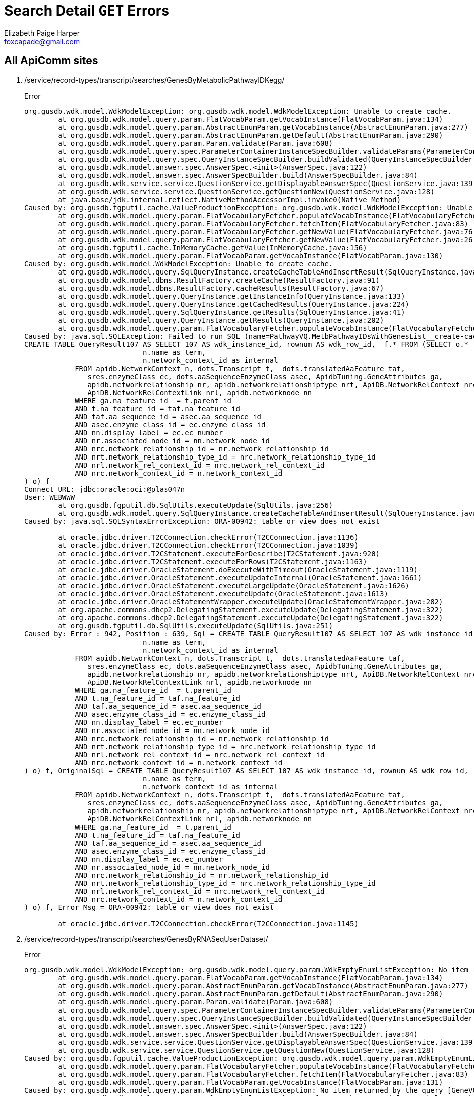 = Search Detail `GET` Errors
Elizabeth Paige Harper <foxcapade@gmail.com>

== All ApiComm sites

. /service/record-types/transcript/searches/GenesByMetabolicPathwayIDKegg/
+
.Error
----
org.gusdb.wdk.model.WdkModelException: org.gusdb.wdk.model.WdkModelException: Unable to create cache.
        at org.gusdb.wdk.model.query.param.FlatVocabParam.getVocabInstance(FlatVocabParam.java:134)
        at org.gusdb.wdk.model.query.param.AbstractEnumParam.getVocabInstance(AbstractEnumParam.java:277)
        at org.gusdb.wdk.model.query.param.AbstractEnumParam.getDefault(AbstractEnumParam.java:290)                            
        at org.gusdb.wdk.model.query.param.Param.validate(Param.java:608)                                                  
        at org.gusdb.wdk.model.query.spec.ParameterContainerInstanceSpecBuilder.validateParams(ParameterContainerInstanceSpecBuilder.java:116)
        at org.gusdb.wdk.model.query.spec.QueryInstanceSpecBuilder.buildValidated(QueryInstanceSpecBuilder.java:68)
        at org.gusdb.wdk.model.answer.spec.AnswerSpec.<init>(AnswerSpec.java:122)                          
        at org.gusdb.wdk.model.answer.spec.AnswerSpecBuilder.build(AnswerSpecBuilder.java:84)              
        at org.gusdb.wdk.service.service.QuestionService.getDisplayableAnswerSpec(QuestionService.java:139)
        at org.gusdb.wdk.service.service.QuestionService.getQuestionNew(QuestionService.java:128)  
        at java.base/jdk.internal.reflect.NativeMethodAccessorImpl.invoke0(Native Method)
Caused by: org.gusdb.fgputil.cache.ValueProductionException: org.gusdb.wdk.model.WdkModelException: Unable to create cache.
        at org.gusdb.wdk.model.query.param.FlatVocabularyFetcher.populateVocabInstance(FlatVocabularyFetcher.java:184)
        at org.gusdb.wdk.model.query.param.FlatVocabularyFetcher.fetchItem(FlatVocabularyFetcher.java:83)
        at org.gusdb.wdk.model.query.param.FlatVocabularyFetcher.getNewValue(FlatVocabularyFetcher.java:76)
        at org.gusdb.wdk.model.query.param.FlatVocabularyFetcher.getNewValue(FlatVocabularyFetcher.java:26)
        at org.gusdb.fgputil.cache.InMemoryCache.getValue(InMemoryCache.java:156)
        at org.gusdb.wdk.model.query.param.FlatVocabParam.getVocabInstance(FlatVocabParam.java:130)
Caused by: org.gusdb.wdk.model.WdkModelException: Unable to create cache.
        at org.gusdb.wdk.model.query.SqlQueryInstance.createCacheTableAndInsertResult(SqlQueryInstance.java:98)
        at org.gusdb.wdk.model.dbms.ResultFactory.createCache(ResultFactory.java:91)
        at org.gusdb.wdk.model.dbms.ResultFactory.cacheResults(ResultFactory.java:67)
        at org.gusdb.wdk.model.query.QueryInstance.getInstanceInfo(QueryInstance.java:133)
        at org.gusdb.wdk.model.query.QueryInstance.getCachedResults(QueryInstance.java:224)
        at org.gusdb.wdk.model.query.SqlQueryInstance.getResults(SqlQueryInstance.java:41)
        at org.gusdb.wdk.model.query.QueryInstance.getResults(QueryInstance.java:202)
        at org.gusdb.wdk.model.query.param.FlatVocabularyFetcher.populateVocabInstance(FlatVocabularyFetcher.java:130)
Caused by: java.sql.SQLException: Failed to run SQL (name=PathwayVQ.MetbPathwayIDsWithGenesList__create-cache-table):
CREATE TABLE QueryResult107 AS SELECT 107 AS wdk_instance_id, rownum AS wdk_row_id,  f.* FROM (SELECT o.*  FROM (SELECT DISTINCT n.description ||' ('|| n.name||')' as display,
                            n.name as term,
                            n.network_context_id as internal
            FROM apidb.NetworkContext n, dots.Transcript t,  dots.translatedAaFeature taf,  
               sres.enzymeClass ec, dots.aaSequenceEnzymeClass asec, ApidbTuning.GeneAttributes ga, 
               apidb.networkrelationship nr, apidb.networkrelationshiptype nrt, ApiDB.NetworkRelContext nrc, 
               ApiDB.NetworkRelContextLink nrl, apidb.networknode nn
            WHERE ga.na_feature_id  = t.parent_id
            AND t.na_feature_id = taf.na_feature_id
            AND taf.aa_sequence_id = asec.aa_sequence_id
            AND asec.enzyme_class_id = ec.enzyme_class_id
            AND nn.display_label = ec.ec_number
            AND nr.associated_node_id = nn.network_node_id
            AND nrc.network_relationship_id = nr.network_relationship_id
            AND nrt.network_relationship_type_id = nrc.network_relationship_type_id
            AND nrl.network_rel_context_id = nrc.network_rel_context_id
            AND nrc.network_context_id = n.network_context_id
) o) f
Connect URL: jdbc:oracle:oci:@plas047n
User: WEBWWW
        at org.gusdb.fgputil.db.SqlUtils.executeUpdate(SqlUtils.java:256)
        at org.gusdb.wdk.model.query.SqlQueryInstance.createCacheTableAndInsertResult(SqlQueryInstance.java:93)
Caused by: java.sql.SQLSyntaxErrorException: ORA-00942: table or view does not exist

        at oracle.jdbc.driver.T2CConnection.checkError(T2CConnection.java:1136)
        at oracle.jdbc.driver.T2CConnection.checkError(T2CConnection.java:1039)
        at oracle.jdbc.driver.T2CStatement.executeForDescribe(T2CStatement.java:920)
        at oracle.jdbc.driver.T2CStatement.executeForRows(T2CStatement.java:1163)
        at oracle.jdbc.driver.OracleStatement.doExecuteWithTimeout(OracleStatement.java:1119)
        at oracle.jdbc.driver.OracleStatement.executeUpdateInternal(OracleStatement.java:1661)
        at oracle.jdbc.driver.OracleStatement.executeLargeUpdate(OracleStatement.java:1626)
        at oracle.jdbc.driver.OracleStatement.executeUpdate(OracleStatement.java:1613)
        at oracle.jdbc.driver.OracleStatementWrapper.executeUpdate(OracleStatementWrapper.java:282)
        at org.apache.commons.dbcp2.DelegatingStatement.executeUpdate(DelegatingStatement.java:322)
        at org.apache.commons.dbcp2.DelegatingStatement.executeUpdate(DelegatingStatement.java:322)
        at org.gusdb.fgputil.db.SqlUtils.executeUpdate(SqlUtils.java:251)
Caused by: Error : 942, Position : 639, Sql = CREATE TABLE QueryResult107 AS SELECT 107 AS wdk_instance_id, rownum AS wdk_row_id,  f.* FROM (SELECT o.*  FROM (SELECT DISTINCT n.description ||' ('|| n.name||')' as display,
                            n.name as term,
                            n.network_context_id as internal
            FROM apidb.NetworkContext n, dots.Transcript t,  dots.translatedAaFeature taf,  
               sres.enzymeClass ec, dots.aaSequenceEnzymeClass asec, ApidbTuning.GeneAttributes ga, 
               apidb.networkrelationship nr, apidb.networkrelationshiptype nrt, ApiDB.NetworkRelContext nrc, 
               ApiDB.NetworkRelContextLink nrl, apidb.networknode nn
            WHERE ga.na_feature_id  = t.parent_id
            AND t.na_feature_id = taf.na_feature_id
            AND taf.aa_sequence_id = asec.aa_sequence_id
            AND asec.enzyme_class_id = ec.enzyme_class_id
            AND nn.display_label = ec.ec_number
            AND nr.associated_node_id = nn.network_node_id
            AND nrc.network_relationship_id = nr.network_relationship_id
            AND nrt.network_relationship_type_id = nrc.network_relationship_type_id
            AND nrl.network_rel_context_id = nrc.network_rel_context_id
            AND nrc.network_context_id = n.network_context_id
) o) f, OriginalSql = CREATE TABLE QueryResult107 AS SELECT 107 AS wdk_instance_id, rownum AS wdk_row_id,  f.* FROM (SELECT o.*  FROM (SELECT DISTINCT n.description ||' ('|| n.name||')' as display,
                            n.name as term,
                            n.network_context_id as internal
            FROM apidb.NetworkContext n, dots.Transcript t,  dots.translatedAaFeature taf,  
               sres.enzymeClass ec, dots.aaSequenceEnzymeClass asec, ApidbTuning.GeneAttributes ga, 
               apidb.networkrelationship nr, apidb.networkrelationshiptype nrt, ApiDB.NetworkRelContext nrc, 
               ApiDB.NetworkRelContextLink nrl, apidb.networknode nn
            WHERE ga.na_feature_id  = t.parent_id
            AND t.na_feature_id = taf.na_feature_id
            AND taf.aa_sequence_id = asec.aa_sequence_id
            AND asec.enzyme_class_id = ec.enzyme_class_id
            AND nn.display_label = ec.ec_number
            AND nr.associated_node_id = nn.network_node_id
            AND nrc.network_relationship_id = nr.network_relationship_id
            AND nrt.network_relationship_type_id = nrc.network_relationship_type_id
            AND nrl.network_rel_context_id = nrc.network_rel_context_id
            AND nrc.network_context_id = n.network_context_id
) o) f, Error Msg = ORA-00942: table or view does not exist

        at oracle.jdbc.driver.T2CConnection.checkError(T2CConnection.java:1145)
----

. /service/record-types/transcript/searches/GenesByRNASeqUserDataset/
+
.Error
----
org.gusdb.wdk.model.WdkModelException: org.gusdb.wdk.model.query.param.WdkEmptyEnumListException: No item returned by the query [GeneVQ.RnaSeqUserDataset] of FlatVocabParam [userDatasetParams.rna_seq_dataset].
        at org.gusdb.wdk.model.query.param.FlatVocabParam.getVocabInstance(FlatVocabParam.java:134)
        at org.gusdb.wdk.model.query.param.AbstractEnumParam.getVocabInstance(AbstractEnumParam.java:277)
        at org.gusdb.wdk.model.query.param.AbstractEnumParam.getDefault(AbstractEnumParam.java:290)
        at org.gusdb.wdk.model.query.param.Param.validate(Param.java:608)
        at org.gusdb.wdk.model.query.spec.ParameterContainerInstanceSpecBuilder.validateParams(ParameterContainerInstanceSpecBuilder.java:116)
        at org.gusdb.wdk.model.query.spec.QueryInstanceSpecBuilder.buildValidated(QueryInstanceSpecBuilder.java:68)
        at org.gusdb.wdk.model.answer.spec.AnswerSpec.<init>(AnswerSpec.java:122)
        at org.gusdb.wdk.model.answer.spec.AnswerSpecBuilder.build(AnswerSpecBuilder.java:84)
        at org.gusdb.wdk.service.service.QuestionService.getDisplayableAnswerSpec(QuestionService.java:139)
        at org.gusdb.wdk.service.service.QuestionService.getQuestionNew(QuestionService.java:128)
Caused by: org.gusdb.fgputil.cache.ValueProductionException: org.gusdb.wdk.model.query.param.WdkEmptyEnumListException: No item returned by the query [GeneVQ.RnaSeqUserDataset] of FlatVocabParam [userDatasetParams.rna_seq_dataset].
        at org.gusdb.wdk.model.query.param.FlatVocabularyFetcher.populateVocabInstance(FlatVocabularyFetcher.java:184)
        at org.gusdb.wdk.model.query.param.FlatVocabularyFetcher.fetchItem(FlatVocabularyFetcher.java:83)
        at org.gusdb.wdk.model.query.param.FlatVocabParam.getVocabInstance(FlatVocabParam.java:131)
Caused by: org.gusdb.wdk.model.query.param.WdkEmptyEnumListException: No item returned by the query [GeneVQ.RnaSeqUserDataset] of FlatVocabParam [userDatasetParams.rna_seq_dataset].
        at org.gusdb.wdk.model.query.param.FlatVocabularyFetcher.populateVocabInstance(FlatVocabularyFetcher.java:169)
----

. /service/record-types/transcript/searches/GenesByUserDatasetAntisense/
+
.Error
----
org.gusdb.wdk.model.WdkModelException: org.gusdb.wdk.model.query.param.WdkEmptyEnumListException: No item returned by the query [GeneVQ.StrandedRnaSeqUserDataset] of FlatVocabParam [userDatasetParams.rna_seq_dataset].
        at org.gusdb.wdk.model.query.param.FlatVocabParam.getVocabInstance(FlatVocabParam.java:134)
        at org.gusdb.wdk.model.query.param.AbstractEnumParam.getVocabInstance(AbstractEnumParam.java:277)
        at org.gusdb.wdk.model.query.param.AbstractEnumParam.getDefault(AbstractEnumParam.java:290)
        at org.gusdb.wdk.model.query.param.Param.validate(Param.java:608)
        at org.gusdb.wdk.model.query.spec.ParameterContainerInstanceSpecBuilder.validateParams(ParameterContainerInstanceSpecBuilder.java:116)
        at org.gusdb.wdk.model.query.spec.QueryInstanceSpecBuilder.buildValidated(QueryInstanceSpecBuilder.java:68)
        at org.gusdb.wdk.model.answer.spec.AnswerSpec.<init>(AnswerSpec.java:122)
        at org.gusdb.wdk.model.answer.spec.AnswerSpecBuilder.build(AnswerSpecBuilder.java:84)
        at org.gusdb.wdk.service.service.QuestionService.getDisplayableAnswerSpec(QuestionService.java:139)
        at org.gusdb.wdk.service.service.QuestionService.getQuestionNew(QuestionService.java:128)
Caused by: org.gusdb.fgputil.cache.ValueProductionException: org.gusdb.wdk.model.query.param.WdkEmptyEnumListException: No item returned by the query [GeneVQ.StrandedRnaSeqUserDataset] of FlatVocabParam [userDatasetParams.rna_seq_dataset].
        at org.gusdb.wdk.model.query.param.FlatVocabularyFetcher.populateVocabInstance(FlatVocabularyFetcher.java:184)
        at org.gusdb.wdk.model.query.param.FlatVocabularyFetcher.fetchItem(FlatVocabularyFetcher.java:83)
        at org.gusdb.wdk.model.query.param.FlatVocabParam.getVocabInstance(FlatVocabParam.java:131)
Caused by: org.gusdb.wdk.model.query.param.WdkEmptyEnumListException: No item returned by the query [GeneVQ.StrandedRnaSeqUserDataset] of FlatVocabParam [userDatasetParams.rna_seq_dataset].
        at org.gusdb.wdk.model.query.param.FlatVocabularyFetcher.populateVocabInstance(FlatVocabularyFetcher.java:169)
----


== qa.clinepidb.org

. https://qa.clinepidb.org/ce.b12/service/record-types/dataset/searches/DatasetsByReferenceName/
+
.Error
----
org.gusdb.wdk.model.WdkModelException: org.gusdb.wdk.model.WdkModelException: Unable to create cache.
        at org.gusdb.wdk.model.query.param.FlatVocabParam.getVocabInstance(FlatVocabParam.java:134)
        at org.gusdb.wdk.model.query.param.AbstractEnumParam.getVocabInstance(AbstractEnumParam.java:277)
        at org.gusdb.wdk.model.query.param.AbstractEnumParam.getDefault(AbstractEnumParam.java:290)
        at org.gusdb.wdk.model.query.param.Param.validate(Param.java:608)
        at org.gusdb.wdk.model.query.spec.ParameterContainerInstanceSpecBuilder.validateParams(ParameterContainerInstanceSpecBuilder.java:116)
        at org.gusdb.wdk.model.query.spec.QueryInstanceSpecBuilder.buildValidated(QueryInstanceSpecBuilder.java:68)
        at org.gusdb.wdk.model.answer.spec.AnswerSpec.<init>(AnswerSpec.java:122)
        at org.gusdb.wdk.model.answer.spec.AnswerSpecBuilder.build(AnswerSpecBuilder.java:84)
        at org.gusdb.wdk.service.service.QuestionService.getDisplayableAnswerSpec(QuestionService.java:139)
        at org.gusdb.wdk.service.service.QuestionService.getQuestionNew(QuestionService.java:128)
Caused by: org.gusdb.fgputil.cache.ValueProductionException: org.gusdb.wdk.model.WdkModelException: Unable to create cache.
        at org.gusdb.wdk.model.query.param.FlatVocabularyFetcher.populateVocabInstance(FlatVocabularyFetcher.java:184)
        at org.gusdb.wdk.model.query.param.FlatVocabularyFetcher.fetchItem(FlatVocabularyFetcher.java:83)
        at org.gusdb.wdk.model.query.param.FlatVocabularyFetcher.getNewValue(FlatVocabularyFetcher.java:76)
        at org.gusdb.wdk.model.query.param.FlatVocabularyFetcher.getNewValue(FlatVocabularyFetcher.java:26)
        at org.gusdb.fgputil.cache.InMemoryCache.getValue(InMemoryCache.java:156)
        at org.gusdb.wdk.model.query.param.FlatVocabParam.getVocabInstance(FlatVocabParam.java:130)
Caused by: org.gusdb.wdk.model.WdkModelException: Unable to create cache.
        at org.gusdb.wdk.model.query.SqlQueryInstance.createCacheTableAndInsertResult(SqlQueryInstance.java:98)
        at org.gusdb.wdk.model.dbms.ResultFactory.createCache(ResultFactory.java:91)
        at org.gusdb.wdk.model.dbms.ResultFactory.cacheResults(ResultFactory.java:67)
        at org.gusdb.wdk.model.query.QueryInstance.getInstanceInfo(QueryInstance.java:133)
        at org.gusdb.wdk.model.query.QueryInstance.getCachedResults(QueryInstance.java:224)
        at org.gusdb.wdk.model.query.SqlQueryInstance.getResults(SqlQueryInstance.java:41)
        at org.gusdb.wdk.model.query.QueryInstance.getResults(QueryInstance.java:202)
        at org.gusdb.wdk.model.query.param.FlatVocabularyFetcher.populateVocabInstance(FlatVocabularyFetcher.java:130)
Caused by: java.sql.SQLException: Failed to run SQL (name=datasetVQ.taxon__create-cache-table):
CREATE TABLE QueryResult157 AS SELECT 157 AS wdk_instance_id, rownum AS wdk_row_id,  f.* FROM (SELECT o.*  FROM (select distinct organism_name as term, oa.COMPONENT_TAXON_ID as internal
from apidbtuning.organismattributes oa
, apidbtuning.datasetnametaxon dnt
where dnt.taxon_id = oa.COMPONENT_TAXON_ID
union
select 'any', -1 from dual
) o) f
Connect URL: jdbc:oracle:oci:@clin047n
User: WEBWWW
        at org.gusdb.fgputil.db.SqlUtils.executeUpdate(SqlUtils.java:256)
        at org.gusdb.wdk.model.query.SqlQueryInstance.createCacheTableAndInsertResult(SqlQueryInstance.java:93)
        ... 71 more
Caused by: java.sql.SQLSyntaxErrorException: ORA-00942: table or view does not exist

        at oracle.jdbc.driver.T2CConnection.checkError(T2CConnection.java:1136)
        at oracle.jdbc.driver.T2CConnection.checkError(T2CConnection.java:1039)
        at oracle.jdbc.driver.T2CStatement.executeForDescribe(T2CStatement.java:920)
        at oracle.jdbc.driver.T2CStatement.executeForRows(T2CStatement.java:1163)
        at oracle.jdbc.driver.OracleStatement.doExecuteWithTimeout(OracleStatement.java:1119)
        at oracle.jdbc.driver.OracleStatement.executeUpdateInternal(OracleStatement.java:1661)
        at oracle.jdbc.driver.OracleStatement.executeLargeUpdate(OracleStatement.java:1626)
        at oracle.jdbc.driver.OracleStatement.executeUpdate(OracleStatement.java:1613)
        at oracle.jdbc.driver.OracleStatementWrapper.executeUpdate(OracleStatementWrapper.java:282)
        at org.apache.commons.dbcp2.DelegatingStatement.executeUpdate(DelegatingStatement.java:322)
        at org.apache.commons.dbcp2.DelegatingStatement.executeUpdate(DelegatingStatement.java:322)
        at org.gusdb.fgputil.db.SqlUtils.executeUpdate(SqlUtils.java:251)
Caused by: Error : 942, Position : 203, Sql = CREATE TABLE QueryResult157 AS SELECT 157 AS wdk_instance_id, rownum AS wdk_row_id,  f.* FROM (SELECT o.*  FROM (select distinct organism_name as term, oa.COMPONENT_TAXON_ID as internal
from apidbtuning.organismattributes oa
, apidbtuning.datasetnametaxon dnt
where dnt.taxon_id = oa.COMPONENT_TAXON_ID
union
select 'any', -1 from dual
) o) f, OriginalSql = CREATE TABLE QueryResult157 AS SELECT 157 AS wdk_instance_id, rownum AS wdk_row_id,  f.* FROM (SELECT o.*  FROM (select distinct organism_name as term, oa.COMPONENT_TAXON_ID as internal
from apidbtuning.organismattributes oa
, apidbtuning.datasetnametaxon dnt
where dnt.taxon_id = oa.COMPONENT_TAXON_ID
union
select 'any', -1 from dual
) o) f, Error Msg = ORA-00942: table or view does not exist

        at oracle.jdbc.driver.T2CConnection.checkError(T2CConnection.java:1145)
----


== qa.fungidb.org

.Timeouts
. https://qa.fungidb.org/fungidb.b47/service/record-types/popsetSequence/searches/PopsetByTaxon/


== qa.giardiadb.org

. https://q1.giardiadb.org/giardiadb.b47/service/record-types/est/searches/EstsByText/
. https://q1.giardiadb.org/giardiadb.b47/service/record-types/compound/searches/CompoundsByText/
. https://q1.giardiadb.org/giardiadb.b47/service/record-types/genomic-sequence/searches/GenomicSeqByText/
. https://q1.giardiadb.org/giardiadb.b47/service/record-types/popsetSequence/searches/PopsetIsolatesByText/
. https://q1.giardiadb.org/giardiadb.b47/service/record-types/transcript/searches/GenesByText/
. https://q1.giardiadb.org/giardiadb.b47/service/record-types/organism/searches/OrganismsByText/
. https://q1.giardiadb.org/giardiadb.b47/service/record-types/pathway/searches/PathwaysByText/
. https://q1.giardiadb.org/giardiadb.b47/service/record-types/dataset/searches/DatasetsByText/


== qa.microbiomedb.org

. https://qa.microbiomedb.org/mbio.b17/service/record-types/dataset/searches/DatasetsByReferenceName/
. https://qa.microbiomedb.org/mbio.b17/service/record-types/sample/searches/SamplesByMetadata_CrossStudy_RSRC/
. https://qa.microbiomedb.org/mbio.b17/service/record-types/sample/searches/SamplesByTaxonAbundance_CrossStudy_RSRC/



== qa.plasmodb.org

. https://qa.plasmodb.org/plasmo.b47/service/record-types/transcript/searches/GenesByAntibodyArraypfal3D7_microarrayAntibody__ICEMR_RSRC/
+
.Error
----
org.gusdb.fgputil.validation.ValidObjectWrappingException: Attempt made to wrap invalid or unvalidated object in a Valid wrapper.  This is almost certainly a bug in the calling code.
{"keyedErrors":{"metadata_datasets":["Invalid value 'pfal3D7_microarrayAntibody__ICEMR_RSRC'."]},"validationLevel":"RUNNABLE","validationStatus":"FAILED","errors":[]}
        at org.gusdb.fgputil.validation.ValidObjectFactory.getRunnable(ValidObjectFactory.java:125)
        at org.gusdb.wdk.model.query.spec.QueryInstanceSpecBuilder.buildRunnable(QueryInstanceSpecBuilder.java:48)
        at org.gusdb.wdk.model.query.param.FilterParamNew.getOntology(FilterParamNew.java:416)
        at org.gusdb.wdk.model.query.param.FilterParamNewStableValue.validateSyntaxAndSemantics(FilterParamNewStableValue.java:102)
        at org.gusdb.wdk.model.query.param.FilterParamNew.validateValue(FilterParamNew.java:1003)
        at org.gusdb.wdk.model.query.param.Param.validate(Param.java:618)           
        at org.gusdb.wdk.model.query.spec.ParameterContainerInstanceSpecBuilder.validateParams(ParameterContainerInstanceSpecBuilder.java:116)
        at org.gusdb.wdk.model.query.spec.QueryInstanceSpecBuilder.buildValidated(QueryInstanceSpecBuilder.java:68)
        at org.gusdb.wdk.model.answer.spec.AnswerSpec.<init>(AnswerSpec.java:122)
        at org.gusdb.wdk.model.answer.spec.AnswerSpecBuilder.build(AnswerSpecBuilder.java:84)
        at org.gusdb.wdk.service.service.QuestionService.getDisplayableAnswerSpec(QuestionService.java:139)
        at org.gusdb.wdk.service.service.QuestionService.getQuestionNew(QuestionService.java:128)
----


== qa.schistodb.net

. https://qa.schistodb.net/schisto.b47/service/record-types/est/searches/EstsBySimilarity/


== qa.vectorbase.org

. https://qa.vectorbase.org/vectorbase.b47/service/record-types/transcript/searches/GenesByMicroarrayaaegLVP_AGWG_microarrayExpression_E-TABM-385_developmental_series_RSRC/
. https://qa.vectorbase.org/vectorbase.b47/service/record-types/transcript/searches/GenesByMicroarrayaaegLVP_AGWG_microarrayExpression_E-TABM-385_developmental_series_RSRCPercentile/
